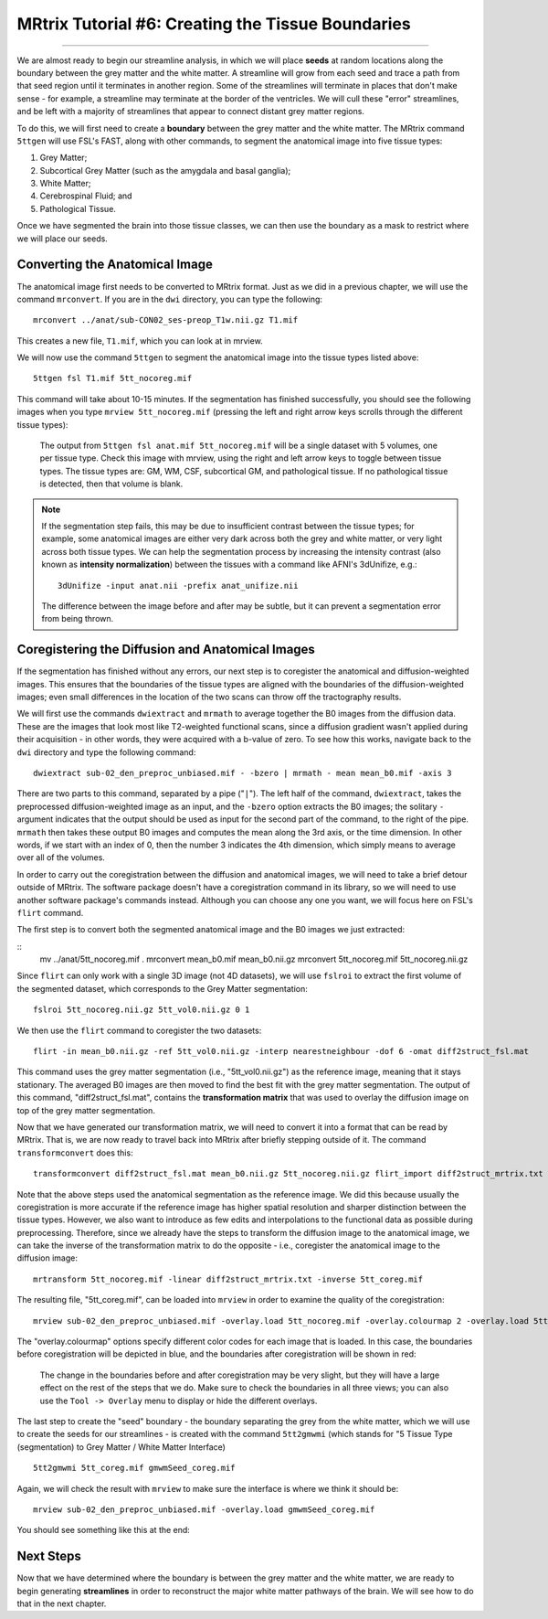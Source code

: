 .. _MRtrix_06_TissueBoundary:

==================================================
MRtrix Tutorial #6: Creating the Tissue Boundaries
==================================================

--------------

We are almost ready to begin our streamline analysis, in which we will place **seeds** at random locations along the boundary between the grey matter and the white matter. A streamline will grow from each seed and trace a path from that seed region until it terminates in another region. Some of the streamlines will terminate in places that don't make sense - for example, a streamline may terminate at the border of the ventricles. We will cull these "error" streamlines, and be left with a majority of streamlines that appear to connect distant grey matter regions.

To do this, we will first need to create a **boundary** between the grey matter and the white matter. The MRtrix command ``5ttgen`` will use FSL's FAST, along with other commands, to segment the anatomical image into five tissue types:

1. Grey Matter;
2. Subcortical Grey Matter (such as the amygdala and basal ganglia);
3. White Matter;
4. Cerebrospinal Fluid; and
5. Pathological Tissue.

Once we have segmented the brain into those tissue classes, we can then use the boundary as a mask to restrict where we will place our seeds.

Converting the Anatomical Image
*******************************

The anatomical image first needs to be converted to MRtrix format. Just as we did in a previous chapter, we will use the command ``mrconvert``. If you are in the ``dwi`` directory, you can type the following:

::

  mrconvert ../anat/sub-CON02_ses-preop_T1w.nii.gz T1.mif
  
This creates a new file, ``T1.mif``, which you can look at in mrview.

We will now use the command ``5ttgen`` to segment the anatomical image into the tissue types listed above:

::

  5ttgen fsl T1.mif 5tt_nocoreg.mif

This command will take about 10-15 minutes. If the segmentation has finished successfully, you should see the following images when you type ``mrview 5tt_nocoreg.mif`` (pressing the left and right arrow keys scrolls through the different tissue types):

.. figure:: 06_TissueTypes.png

  The output from ``5ttgen fsl anat.mif 5tt_nocoreg.mif`` will be a single dataset with 5 volumes, one per tissue type. Check this image with mrview, using the right and left arrow keys to toggle between tissue types. The tissue types are: GM, WM, CSF, subcortical GM, and pathological tissue. If no pathological tissue is detected, then that volume is blank.


.. note::

  If the segmentation step fails, this may be due to insufficient contrast between the tissue types; for example, some anatomical images are either very dark across both the grey and white matter, or very light across both tissue types. We can help the segmentation process by increasing the intensity contrast (also known as **intensity normalization**) between the tissues with a command like AFNI's 3dUnifize, e.g.:
  
  ::
   
    3dUnifize -input anat.nii -prefix anat_unifize.nii
    
  The difference between the image before and after may be subtle, but it can prevent a segmentation error from being thrown.


Coregistering the Diffusion and Anatomical Images
*************************************************

If the segmentation has finished without any errors, our next step is to coregister the anatomical and diffusion-weighted images. This ensures that the boundaries of the tissue types are aligned with the boundaries of the diffusion-weighted images; even small differences in the location of the two scans can throw off the tractography results.

We will first use the commands ``dwiextract`` and ``mrmath`` to average together the B0 images from the diffusion data. These are the images that look most like T2-weighted functional scans, since a diffusion gradient wasn't applied during their acquisition - in other words, they were acquired with a b-value of zero. To see how this works, navigate back to the ``dwi`` directory and type the following command:

::

  dwiextract sub-02_den_preproc_unbiased.mif - -bzero | mrmath - mean mean_b0.mif -axis 3
  
There are two parts to this command, separated by a pipe ("``|``"). The left half of the command, ``dwiextract``, takes the preprocessed diffusion-weighted image as an input, and the ``-bzero`` option extracts the B0 images; the solitary ``-`` argument indicates that the output should be used as input for the second part of the command, to the right of the pipe. ``mrmath`` then takes these output B0 images and computes the mean along the 3rd axis, or the time dimension. In other words, if we start with an index of 0, then the number 3 indicates the 4th dimension, which simply means to average over all of the volumes.

In order to carry out the coregistration between the diffusion and anatomical images, we will need to take a brief detour outside of MRtrix. The software package doesn't have a coregistration command in its library, so we will need to use another software package's commands instead. Although you can choose any one you want, we will focus here on FSL's ``flirt`` command.

The first step is to convert both the segmented anatomical image and the B0 images we just extracted:

::
  mv ../anat/5tt_nocoreg.mif .
  mrconvert mean_b0.mif mean_b0.nii.gz
  mrconvert 5tt_nocoreg.mif 5tt_nocoreg.nii.gz
  
Since ``flirt`` can only work with a single 3D image (not 4D datasets), we will use ``fslroi`` to extract the first volume of the segmented dataset, which corresponds to the Grey Matter segmentation:

::

  fslroi 5tt_nocoreg.nii.gz 5tt_vol0.nii.gz 0 1
  
We then use the ``flirt`` command to coregister the two datasets:

::

  flirt -in mean_b0.nii.gz -ref 5tt_vol0.nii.gz -interp nearestneighbour -dof 6 -omat diff2struct_fsl.mat
  
This command uses the grey matter segmentation (i.e., "5tt_vol0.nii.gz") as the reference image, meaning that it stays stationary. The averaged B0 images are then moved to find the best fit with the grey matter segmentation. The output of this command, "diff2struct_fsl.mat", contains the **transformation matrix** that was used to overlay the diffusion image on top of the grey matter segmentation.

Now that we have generated our transformation matrix, we will need to convert it into a format that can be read by MRtrix. That is, we are now ready to travel back into MRtrix after briefly stepping outside of it. The command ``transformconvert`` does this:

::

  transformconvert diff2struct_fsl.mat mean_b0.nii.gz 5tt_nocoreg.nii.gz flirt_import diff2struct_mrtrix.txt
  
Note that the above steps used the anatomical segmentation as the reference image. We did this because usually the coregistration is more accurate if the reference image has higher spatial resolution and sharper distinction between the tissue types. However, we also want to introduce as few edits and interpolations to the functional data as possible during preprocessing. Therefore, since we already have the steps to transform the diffusion image to the anatomical image, we can take the inverse of the transformation matrix to do the opposite - i.e., coregister the anatomical image to the diffusion image:

::

  mrtransform 5tt_nocoreg.mif -linear diff2struct_mrtrix.txt -inverse 5tt_coreg.mif
  
The resulting file, "5tt_coreg.mif", can be loaded into ``mrview`` in order to examine the quality of the coregistration:

::

  mrview sub-02_den_preproc_unbiased.mif -overlay.load 5tt_nocoreg.mif -overlay.colourmap 2 -overlay.load 5tt_coreg.mif -overlay.colourmap 1
  
The "overlay.colourmap" options specify different color codes for each image that is loaded. In this case, the boundaries before coregistration will be depicted in blue, and the boundaries after coregistration will be shown in red:

.. figure:: 06_GM_Alignment.png

  The change in the boundaries before and after coregistration may be very slight, but they will have a large effect on the rest of the steps that we do. Make sure to check the boundaries in all three views; you can also use the ``Tool -> Overlay`` menu to display or hide the different overlays.

The last step to create the "seed" boundary - the boundary separating the grey from the white matter, which we will use to create the seeds for our streamlines - is created with the command ``5tt2gmwmi`` (which stands for "5 Tissue Type (segmentation) to Grey Matter / White Matter Interface)

::
  
  5tt2gmwmi 5tt_coreg.mif gmwmSeed_coreg.mif

Again, we will check the result with ``mrview`` to make sure the interface is where we think it should be:

::

  mrview sub-02_den_preproc_unbiased.mif -overlay.load gmwmSeed_coreg.mif
  
  
You should see something like this at the end:

.. figure:: 06_GMWMI.png


Next Steps
**********

Now that we have determined where the boundary is between the grey matter and the white matter, we are ready to begin generating **streamlines** in order to reconstruct the major white matter pathways of the brain. We will see how to do that in the next chapter.
